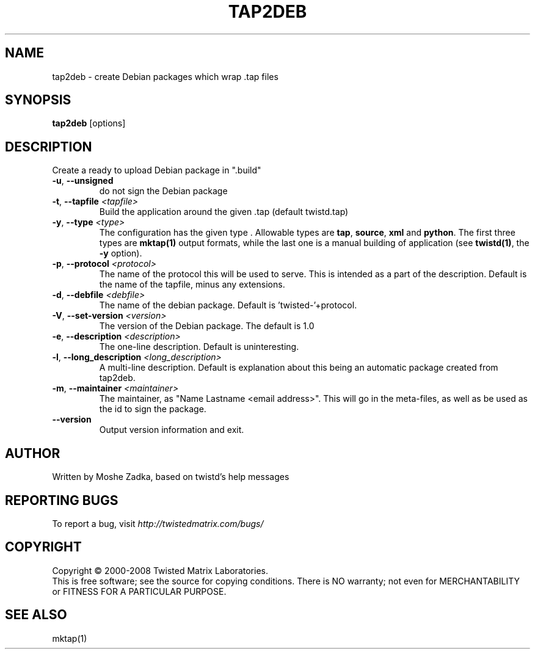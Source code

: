 .TH TAP2DEB "1" "July 2001" "" ""
.SH NAME
tap2deb \- create Debian packages which wrap .tap files
.SH SYNOPSIS
.B tap2deb
[options]
.SH DESCRIPTION
Create a ready to upload Debian package in ".build"
.TP
\fB\-u\fR, \fB\--unsigned\fR 
do not sign the Debian package
.TP
\fB\-t\fR, \fB\--tapfile\fR \fI<tapfile>\fR
Build the application around the given .tap (default twistd.tap)
.TP
\fB\-y\fR, \fB\--type\fR \fI<type>\fR
The configuration has the given type . Allowable types are
\fBtap\fR, \fBsource\fR, \fBxml\fR and \fBpython\fR.
The first three types are \fBmktap(1)\fR output formats,
while the last one is a manual building of application 
(see \fBtwistd(1)\fR, the \fB\-y\fR option).
.TP
\fB\-p\fR, \fB\--protocol\fR \fI<protocol>\fR
The name of the protocol this will be used to serve. This is intended
as a part of the description. Default is the name of the tapfile, minus
any extensions.
.TP
\fB\-d\fR, \fB\--debfile\fR \fI<debfile>\fR
The name of the debian package. Default is 'twisted-'+protocol.
.TP
\fB\-V\fR, \fB\--set-version\fR \fI<version>\fR
The version of the Debian package. The default is 1.0
.TP
\fB\-e\fR, \fB\--description\fR \fI<description>\fR
The one-line description. Default is uninteresting.
.TP
\fB\-l\fR, \fB\--long_description\fR \fI<long_description>\fR
A multi-line description. Default is explanation about
this being an automatic package created from tap2deb.
.TP
\fB\-m\fR, \fB\--maintainer\fR \fI<maintainer>\fR
The maintainer, as "Name Lastname <email address>". This will
go in the meta-files, as well as be used as the id to sign the package.
.TP
\fB\--version\fR
Output version information and exit.
.SH AUTHOR
Written by Moshe Zadka, based on twistd's help messages
.SH "REPORTING BUGS"
To report a bug, visit \fIhttp://twistedmatrix.com/bugs/\fR
.SH COPYRIGHT
Copyright \(co 2000-2008 Twisted Matrix Laboratories.
.br
This is free software; see the source for copying conditions.  There is NO
warranty; not even for MERCHANTABILITY or FITNESS FOR A PARTICULAR PURPOSE.
.SH "SEE ALSO"
mktap(1)
